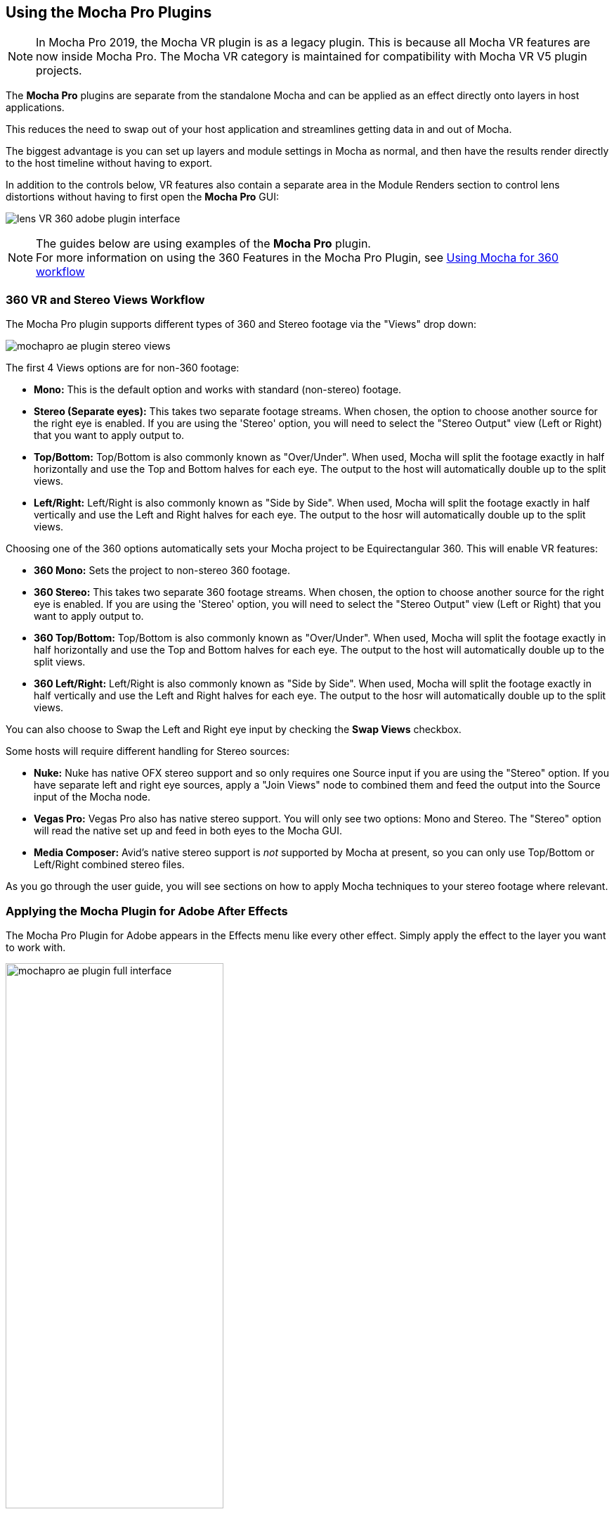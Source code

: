 
== Using the Mocha Pro Plugins [[mocha_plugin]]


NOTE: In Mocha Pro 2019, the Mocha VR plugin is as a legacy plugin. This is because all Mocha VR features are now inside Mocha Pro.
The Mocha VR category is maintained for compatibility with Mocha VR V5 plugin projects.

The *Mocha Pro* plugins are separate from the standalone Mocha and can be applied as an effect directly onto layers in host applications.

This reduces the need to swap out of your host application and streamlines getting data in and out of Mocha.

The biggest advantage is you can set up layers and module settings in Mocha as normal, and then have the results render directly to the host timeline without having to export.

In addition to the controls below, VR features also contain a separate area in the Module Renders section to control lens distortions without having to first open the *Mocha Pro* GUI:

image:UserGuide/en_US/images/lens_VR_360_adobe_plugin_interface.jpg[]

NOTE: The guides below are using examples of the *Mocha Pro* plugin. +
For more information on using the 360 Features in the Mocha Pro Plugin, see <<mochavr_workflow, Using Mocha for 360 workflow>>

=== 360 VR and Stereo Views Workflow [[mocha_plugin_stereo]]

The Mocha Pro plugin supports different types of 360 and Stereo footage via the "Views" drop down:

image:UserGuide/en_US/images/mochapro_ae_plugin_stereo_views.jpg[]

The first 4 Views options are for non-360 footage:

* *Mono:* This is the default option and works with standard (non-stereo) footage.
* *Stereo (Separate eyes):* This takes two separate footage streams. When chosen, the option to choose another source for the right eye is enabled. If you are using the 'Stereo' option, you will need to select the "Stereo Output" view (Left or Right) that you want to apply output to.
* *Top/Bottom:* Top/Bottom is also commonly known as "Over/Under". When used, Mocha will split the footage exactly in half horizontally and use the Top and Bottom halves for each eye. The output to the host will automatically double up to the split views.
* *Left/Right:* Left/Right is also commonly known as "Side by Side". When used, Mocha will split the footage exactly in half vertically and use the Left and Right halves for each eye. The output to the hosr will automatically double up to the split views.

Choosing one of the 360 options automatically sets your Mocha project to be Equirectangular 360. This will enable VR features:

* *360 Mono:* Sets the project to non-stereo 360 footage.
* *360 Stereo:* This takes two separate 360 footage streams. When chosen, the option to choose another source for the right eye is enabled. If you are using the 'Stereo' option, you will need to select the "Stereo Output" view (Left or Right) that you want to apply output to.
* *360 Top/Bottom:* Top/Bottom is also commonly known as "Over/Under". When used, Mocha will split the footage exactly in half horizontally and use the Top and Bottom halves for each eye. The output to the host will automatically double up to the split views.
* *360 Left/Right:* Left/Right is also commonly known as "Side by Side". When used, Mocha will split the footage exactly in half vertically and use the Left and Right halves for each eye. The output to the hosr will automatically double up to the split views.

You can also choose to Swap the Left and Right eye input by checking the *Swap Views* checkbox.

Some hosts will require different handling for Stereo sources:

* *Nuke:* Nuke has native OFX stereo support and so only requires one Source input if you are using the "Stereo" option. If you have separate left and right eye sources, apply a "Join Views" node to combined them and feed the output into the Source input of the Mocha node.
* *Vegas Pro:* Vegas Pro also has native stereo support. You will only see two options: Mono and Stereo. The "Stereo" option will read the native set up and feed in both eyes to the Mocha GUI.
* *Media Composer:* Avid's native stereo support is _not_ supported by Mocha at present, so you can only use Top/Bottom or Left/Right combined stereo files.

As you go through the user guide, you will see sections on how to apply Mocha techniques to your stereo footage where relevant.


=== Applying the Mocha Plugin for Adobe After Effects

The Mocha Pro Plugin for Adobe appears in the Effects menu like every other effect.
Simply apply the effect to the layer you want to work with.

image:UserGuide/en_US/images/mochapro_ae_plugin_full_interface.jpg[width="60%"]

The general workflow for the Mocha Adobe Plugin is as follows:

. Select any additional source layers you want to use inside Mocha
. Launch Mocha. This will load a full version of the Mocha interface that you can use just like the standalone version.
. Use Mocha as required and then close and save. No rendering is required inside Mocha unless you want to.
. Choose whether you want to use mattes, renders or any other data from Mocha back in the plugin interface.

==== Using the Mocha GUI

Once you have applied the Mocha Pro effect, you can click on the Mocha button to launch the main interface.

image:UserGuide/en_US/images/5.6.0_mochapro_ae_plugin_launch_mocha.jpg[width="60%"]

This then becomes exactly like working in the standalone version of Mocha, with a few exceptions.
First, you will notice you don't need to set up a project like in the standalone version. The source layer is automatically loaded and ready to track in the view.
Secondly you don't need to save out a project file (unless you want to export it). You just close and save the Mocha view when done and the project is saved inside the Effect like any other Adobe effect.
For further details on how to use anything inside the Mocha GUI, see the rest of the User Guide!

NOTE: The Mocha Pro Plugin interface is almost exactly the same as the standalone interface, so most of the usual guide and video tutorials can be applied to the plugin.

==== Controlling Mattes

Once you have tracked layers in Mocha, you can then control the mattes for these layers back in the plugin interface.

image:UserGuide/en_US/images/5.0.0_mochapro_ae_plugin_matte_section.jpg[width="60%"]

* *View Matte:* Show the black and white matte from the Mocha layers chosen. This is very useful if you want to just see any problems with the matte, or you want to use the output as a track matte.
* *Apply Matte:* Applies the chosen mattes to the current layer,
* *Visible Layers:* This button launches the Visible Layers dialog so you can select the layers you want visible as mattes.
* *Shape:* This drop down lets you switch between All Visible and All mattes. All Visible mattes are controlled by the Visible Layers dialog.
* *Feather:* Applies a blur to the matte. This feathering is independent of the feathering of the individual layers inside Mocha.
* *Invert Mask:* Inverts the currently visible mattes.
* *Create AE Mask:* Creates native AE splines on the effect layer just like "Paste Mocha mask". This function is only available in After Effects.

===== Stereo output only
If you are using the 'Stereo' option in After Effects, you will need to select the "Stereo Output" view (Left or Right) that you want to apply output to.
If you are using Top/Bottom or Left/Right, the output will automatically double up to the split views.

==== Controlling Module Renders

Once you have set up layers in Mocha, you can then control the renders for each module back in the plugin interface.
Note that you do need to have set up and tracked the correct layers in order for a render to work back in the host.

image:UserGuide/en_US/images/5.0.0_mochapro_ae_plugin_renders_section.jpg[width="60%"]

You have the following options to render a module back in the plugin:

* *Render:* A simple checkbox to turn renders on and off.
* *Module:* The module render you want to see. You have options of 'Insert: Composite', 'Insert: Cutout', 'Remove', 'Stabilize', 'Lens: Distort', 'Lens: Undistort' and 'Reorient'
* *Insert Layer:* For any inserts you want to apply to a layer surface and render back to the host.

There are also parameters for controlling the view in Lens:Distortion rendering for VR 360 footage.

See <<mochavr_workflow, Using Mocha for 360 workflow>> for more on how to use the VR Lens controls.

===== Rendering Insert Layers

To use the Insert Layer in Insert renders:

. Pick the layer you want to use as an insert from the 'Insert Layer' drown down in the Mocha Pro effect
. Launch the Mocha GUI
. Create a layer (or pick an existing layer)
. On the Layer Properties panel, choose the 'Insert Clip' dropdown
. Select 'Insert Layer'

image:UserGuide/en_US/images/mochapro_gui_plugin_insert_layer.jpg[]

Your Insert should then appear inside the layer where you have placed your surface.

==== Controlling Tracking Data

If you have a tracked layer in Mocha you can see the output of its surface back in the After Effects interface.
Each point in the Tracking Data section is a point from the layer surface that automatically updates when you modify it inside Mocha.

To choose a layer to create tracking data from, click the 'Create Track Data' button in the Tracking Data section of the plugin.

image:UserGuide/en_US/images/5.2.0_mochapro_ae_plugin_tracking_data_section.jpg[]

Then choose ether the name or the cog of the layer you want to read tracking data from in the dialog that appears.

You can only choose one layer at a time.

image:UserGuide/en_US/images/mochapro_ae_plugin_tracking_data_dialog.jpg[width="60%"]

Once you click 'OK', the plugin will generate keyframes to populate the tracking parameters in the plugin. You can then use this data to copy to other layers, or link via expressions.

This option is only available in the After Effects version of the plugin.

WARNING: Generating keyframe data can take some time for very long shots. You can cancel generation at any time when the progress bar appears.

==== Applying Tracking Data Exports to Other layers

The plugin interface also allows you to apply tracking data to other layers without needing to export from the Mocha GUI.
Do do this, you generate the tracking data from a layer, as described above in Controlling Tracking Data.

You can then choose an export option at the bottom of the Tracking Data section:

* *Corner Pin:* A standard corner pin effect
* *Corner Pin:* (Support Motion Blur): A corner pin distortion with separate scale, rotation and position.
* *CC Power Pin:* The CC Power Pin Effect
* *Transform:* Scale, position and rotation

Clicking 'Apply Export' then copies the information to the specified layer.


=== Applying the Mocha Plugin for Adobe Premiere

The Mocha Pro Plugin for Adobe appears in the Effects menu like every other effect.
Simply apply the effect to the layer you want to work with.

image:UserGuide/en_US/images/mochapro_premiere_plugin_full_interface.jpg[width="60%"]

The general workflow for the Mocha Adobe Plugin is as follows:

. Select any additional source layers you want to use inside Mocha
. Launch Mocha. This will load a full version of the Mocha interface that you can use just like the standalone version.
. Use Mocha as required and then close and save. No rendering is required inside Mocha unless you want to.
. Choose whether you want to use mattes, renders or any other data from Mocha back in the plugin interface.

NOTE: The Mocha Pro Plugin interface is almost exactly the same as the standalone interface, so most of the usual guide and video tutorials can be applied to the plugin.

==== Using the Mocha GUI

Once you have applied the Mocha Pro effect, you can click on the Mocha button to launch the main interface.

image:UserGuide/en_US/images/mochapro_premiere_plugin_launch_mocha.jpg[width="60%"]

This then becomes exactly like working in the standalone version of Mocha, with a few exceptions.
Firstly, you will notice you don't need to set up a project like in the standalone version. The source layer is automatically loaded and ready to track in the view.
Secondly you don't need to save out a project file (unless you want to export it). You just close and save the Mocha view when done and the project is saved inside the Effect like any other Adobe effect.
For further details on how to use anything inside the Mocha GUI, see the rest of the User Guide!

==== Controlling Mattes

Once you have tracked layers in Mocha, you can then control the mattes for these layers back in the plugin interface.

image:UserGuide/en_US/images/mochapro_premiere_plugin_matte_section.jpg[width="60%"]

* *View Matte:* Show the black and white matte from the Mocha layers chosen. This is very useful if you want to just see any problems with the matte, or you want to use the output as a track matte.
* *Apply Matte:* Applies the chosen mattes to the current layer,
* *Visible Layers:* This button launches the Visible Layers dialog so you can select the layers you want visible as mattes.
* *Shape:* This drop down lets you switch between All Visible and All mattes. All Visible mattes are controlled by the Visible Layers dialog.
* *Feather:* Applies a blur to the matte. This feathering is independent of the feathering of the individual layers inside Mocha.
* *Invert Mask:* Inverts the currently visible mattes.

==== Controlling Module Renders

Once you have set up layers in Mocha, you can then control the renders for each module back in the plugin interface.
Note that you do need to have set up and tracked the correct layers in order for a render to work back in the host.

image:UserGuide/en_US/images/mochapro_premiere_plugin_renders_section.jpg[width="60%"]

You have the following options to render a module back in the plugin:

* *Render:* A simple checkbox to turn renders on and off.
* *Module:* The module render you want to see. You have options of 'Insert: Composite', 'Insert: Cutout', 'Remove', 'Stabilize', 'Lens: Distort' and 'Lens: Undistort'.
* *Insert Layer:* For any inserts you want to apply to a layer surface and render back to the host.

There are also parameters for controlling the view in Lens:Distortion rendering for VR 360 footage.

See <<mochavr_workflow, Using Mocha for 360 workflow>> for more on how to use the VR Lens controls.

===== Rendering Insert Layers

To use the Insert Layer in Insert renders:

. Pick the video track you want to use as an insert from the 'Insert Layer' drown down in the Mocha Pro effect
. Launch the Mocha GUI
. Create a layer (or pick an existing layer)
. On the Layer Properties panel, choose the 'Insert Clip' dropdown
. Select 'Insert Layer'

image:UserGuide/en_US/images/mochapro_gui_plugin_insert_layer.jpg[width="60%"]

Your Insert should then appear inside the layer where you have placed your surface.

<<<

=== Applying the Mocha Plugin for Avid Media Composer

IMPORTANT: Due to extensive frame access by the Mocha plugin, it is recommended that you use Avid storage media (i.e. DNxHD) when working, rather than linked files. +
(Use of linked files which use codecs such as H.264 will significantly slow down render time as such media is not designed for random access.)

The Mocha Pro Plugin for Adobe appears in the Effects menu like every other effect.
Simply apply the effect to the layer you want to work with.

image:UserGuide/en_US/images/5.6.0_mochapro_avid_plugin_full_interface.jpg[width="60%"]

The general workflow for the Mocha Adobe Plugin is as follows:

. Select any additional source layers you want to use inside Mocha
. Launch Mocha. This will load a full version of the Mocha interface that you can use just like the standalone version.
. Use Mocha as required and then close and save. No rendering is required inside Mocha unless you want to.
. Choose whether you want to use mattes, renders or any other data from Mocha back in the plugin interface.

NOTE: The Mocha Pro Plugin interface is almost exactly the same as the standalone interface, so most of the usual guide and video tutorials can be applied to the plugin.


==== Using the Mocha GUI

Once you have applied the Mocha Pro effect, you can click on the Mocha button to launch the main interface.

image:UserGuide/en_US/images/5.0.0_mochapro_avid_plugin_launch_mocha.jpg[width="60%"]

This then becomes exactly like working in the standalone version of Mocha, with a few exceptions.
Firstly, you will notice you don't need to set up a project like in the standalone version. The source layer is automatically loaded and ready to track in the view.
Secondly you don't need to save out a project file (unless you want to export it). You just close and save the Mocha view when done and the project is saved inside the Effect like any other AVX effect.
For further details on how to use anything inside the Mocha GUI, see the rest of the User Guide!

==== Controlling Mattes

Once you have tracked layers in Mocha, you can then control the mattes for these layers back in the plugin interface.

image:UserGuide/en_US/images/5.0.0_mochapro_avid_plugin_matte_section.jpg[width="60%"]

* *View Matte:* Show the black and white matte from the Mocha layers chosen. This is very useful if you want to just see any problems with the matte, or you want to use the output as a track matte.
* *Apply Matte:* Applies the chosen mattes to the current layer,
* *Visible Layers:* This button launches the Visible Layers dialog so you can select the layers you want visible as mattes.
* *Visible Layers Dropdown:* This drop down lets you switch between All Visible and All mattes. All Visible mattes are controlled by the Visible Layers dialog.
* *Feather:* Applies a blur to the matte. This feathering is independent of the feathering of the individual layers inside Mocha.
* *Invert Matte:* Inverts the currently visible mattes.

==== Controlling Module Renders

Once you have set up layers in Mocha, you can then control the renders for each module back in the plugin interface.
Note that you do need to have set up and tracked the correct layers in order for a render to work back in the host.

image:UserGuide/en_US/images/5.0.0_mochapro_avid_plugin_renders_section.jpg[width="60%"]

You have the following options to render a module back in the plugin:

* *Render:* A simple checkbox to turn renders on and off.
* *Module:* The module render you want to see. You have options of 'Insert: Composite', 'Insert: Cutout', 'Remove', 'Stabilize', 'Lens: Distort' and 'Lens: Undistort'.
* *Insert Layer:* For any inserts you want to apply to a layer surface and render back to the host. Choose from the current layer or below the current video track.

There are also parameters for controlling the view in Lens:Distortion rendering for VR 360 footage.

See <<mochavr_workflow, Using Mocha for 360 workflow>> for more on how to use the VR Lens controls.


IMPORTANT: Processing larger frame sizes and more complex rendering in Mocha may take a long time per frame. +
When a frame render exceeds a certain interval in Media Composer, a BlipPlayer error can occur. +
If you see this message, you should render the effect prior to playing back, or preview the render inside the Mocha UI before rendering back on the timeline.

===== Rendering Insert Layers

To use the Insert Layer in Insert renders:

. Pick the video track you want to use as an insert from the 'Insert Layer' drown down in the Mocha Pro effect. This will most commonly be "1st Below" the current layer with the effect applied.
. Launch the Mocha GUI
. Create a layer (or pick an existing layer)
. On the Layer Properties panel, choose the 'Insert Clip' dropdown
. Select 'Insert Layer'

image:UserGuide/en_US/images/mochapro_gui_plugin_insert_layer.jpg[width="60%"]

Your Insert should then appear inside the layer where you have placed your surface.

==== Stereo Workflow

To work on a stereo shot in Media Composer:

. Import a Top/Bottom or Left/Right combined stereo file
. Choose the stereo type from the 'Views' drop down
. Open Mocha, and the views will be mapped automatically to the left and right views.

IMPORTANT: Avid's native stereo support is _not_ supported by Mocha at present, so you can only use Top/Bottom or Left/Right combined stereo files.


=== Applying the Mocha OFX Plugin

NOTE: The OFX version of the Mocha Plugin is fully supported in Nuke, Fusion, HitFilm Pro, Vegas Pro and Silhouette.

If you have a license for the OFX version it will work in any of the OFX hosts listed below.
Keep in mind that while the Mocha OFX plugin is designed to be used in multiple applications, it does not support all OFX hosts.

In many cases some functionality may be possible for unsupported hosts, but there is no guarantee of functionality or stability, so please take care when experimenting!


=== Adding the Mocha Plugin inside Autodesk Flame

Inside Flame, the Mocha Pro Plugin for OFX appears in the OpenFX Plugin loader panel like every other OFX plugin.

To get full use of the Mocha Pro plugin, we recommend using it as a batch effect.


. Click on the FX button and then click `Create Batch FX`
+
image::UserGuide/en_US/images/mochapro_ofx_flame_batchfx.jpg[width="60%"]
+
. Drag a new OpenFX plugin into the Batch FX graph
+
image::UserGuide/en_US/images/mochapro_ofx_flame_nodegraph.jpg[width="60%"]
+
. In the OpenFX plugin panel, click 'Load Plugin' and navigate to 'Boris FX Mocha' and choose 'Mocha Pro'
+
image::UserGuide/en_US/images/mochapro_ofx_flame_plugin_library.jpg[width="60%"]
+
. Once loaded into the Effects panel, you can just click the 'Launch Mocha UI' button to open the Mocha Pro interface.
+
image::UserGuide/en_US/images/mochapro_ofx_flame_plugin_full_interface.jpg[width="60%"]

=== Adding the Mocha Plugin inside Blackmagic Design Fusion Studio

Inside Fusion Studio, the Mocha Pro Plugin for OFX appears in the Tool menu like every other effect.
Just choose 'Boris FX Mocha' > 'Mocha Pro'.

_Mocha Pro node in Fusion (Footage courtesy of Chris Heuer):_

image:UserGuide/en_US/images/5.0.0_mochapro_ofx_fusion_plugin_flow_graph.jpg[width="60%"]

Once loaded into the flow graph, simply plug the image node you want to work with into the 'Source' input of the Mocha Pro effect node.

image:UserGuide/en_US/images/5.6.0_mochapro_ofx_fusion_plugin_full_interface.jpg[width="60%"]


=== Adding the Mocha Plugin inside The Foundry Nuke

Inside Nuke, the Mocha Pro Plugin for OFX appears in the toolbar menu like every other effect.

You can also call the Mocha Pro effect from the Tab key by searching for 'Mocha Pro' or right-click and choose 'Boris FX Mocha' > 'Mocha Pro'.


_Mocha Pro node in Nuke node graph (Footage courtesy of Chris Heuer):_

image:UserGuide/en_US/images/5.0.0_mochapro_ofx_nuke_plugin_node_graph.jpg[width="60%"]

Once loaded into the node graph, simply plug the image node you want to work with into the 'Source' input of the Mocha Pro effect node.

image:UserGuide/en_US/images/5.6.0_mochapro_ofx_nuke_plugin_full_interface.jpg[width="60%"]

NOTE: Nuke has native OFX stereo support and so only requires one Source input if you are using the "Stereo" option. +
If you have separate left and right eye sources, apply a "Join Views" node to combined them and feed the output into the Source input of the Mocha node.

=== Adding the Mocha Plugin inside Blackmagic Fusion Studio

Inside Fusion Studio, the Mocha Pro Plugin for OFX appears in the Tool menu like every other effect.
Just choose 'Boris FX Mocha' > 'Mocha Pro'.

_Mocha Pro node in Fusion (Footage courtesy of Chris Heuer):_

image:UserGuide/en_US/images/5.0.0_mochapro_ofx_fusion_plugin_flow_graph.jpg[width="60%"]

Once loaded into the flow graph, simply plug the image node you want to work with into the 'Source' input of the Mocha Pro effect node.

image:UserGuide/en_US/images/5.6.0_mochapro_ofx_fusion_plugin_full_interface.jpg[width="60%"]


=== Adding the Mocha Plugin inside SilhouetteFX Silhouette

Silhouette v6 introduced OFX support, so the Mocha Pro Plugin for OFX appears in the nodes menu like every other effect.
Just choose 'Boris FX Mocha' > 'Mocha Pro'.

_Mocha Pro node in Silhouette:_

image:UserGuide/en_US/images/5.2.1_mochapro_ofx_silhouette_plugin_trees_window.jpg[width="60%"]

Once loaded into the tree window, simply plug the image node you want to work with into the 'Source' input of the Mocha Pro effect node.

image:UserGuide/en_US/images/5.6.0_mochapro_ofx_silhouette_plugin_full_interface.jpg[width="60%"]

==== Linear Workflow

Silhouette v6 includes Linear support for the Mocha plugin.
If you are using rec709 8-bit images, you need to enable the 'Mocha > Linearize Images In Mocha Pro' preference in Silhouette so images look correct in the Mocha GUI.
When using EXR or Cineon images, this preference should remain off.

=== Adding the Mocha Plugin inside Vegas Pro

Inside Vegas Pro, the Mocha OFX Plugin appears under 'Boris FX Mocha' in the Plug-in Chooser dialog for the following effect chains:

* *Event FX:* Click the effect icon on the video event segment you want and then select the Mocha effect and click OK.
* *Track FX:* Click the effect icon on the appropriate video track and then select the Mocha effect and click OK.
* *Track Composite Mode:* Choose 'Custom...' in the Compositing Mode options then select the Mocha effect and click OK.

_Mocha Pro node in Vegas Plug-in Chooser:_

image:UserGuide/en_US/images/5.6.0_mochapro_ofx_vegas_plugin_chooser.jpg[width="40%"]

Once loaded, you can begin with the 'Launch Mocha UI' button at the top of the effect panel.

image:UserGuide/en_US/images/5.6.0_mochapro_ofx_vegas_plugin_full_interface.jpg[width="40%"]

==== Using the Insert Layer clip in Vegas [[vegas_insert_method]]

Mocha uses two sources from the timeline for inserting clips: The main background image source to track from and a secondary image source to insert into a tracked layer.

To use a secondary source input in Vegas for Insert clips you need to composite your tracks together:

. Set the Insert clip you want to use as the parent layer and the plate you want the insert to be rendered over as the child
. Click the Track Compositing mode on the parent insert layer and select 'Custom...' +
image:UserGuide/en_US/images/5.6.0_mochapro_ofx_vegas_plugin_insert_layer_setup.jpg[width="60%"]
. Select the Mocha effect and click OK
. Launch the Mocha GUI in the Composite Mode panel

This will then load the secondary source into any layer Insert clip dropdown as a clip called 'Insert Layer'. See <<rendering_insert_layers, Rendering Insert Layers>> below.

NOTE: Vegas Pro has native stereo support. When working with stereo in Mocha you will only see two options: Mono and Stereo. The "Stereo" option will read the native set up and feed in both eyes to the Mocha GUI.


=== Basic workflow for the Mocha OFX Plugin

One your source clip is hooked up to you Mocha Pro Effect, the general workflow for the Mocha OFX Plugin is as follows:

. Select any additional source you want to use as an insert in Mocha and plug it into the 'Insert' input (See <<rendering_insert_layers, Rendering Insert Layers>> below.)
. Launch the Mocha UI using the button at the top of the panel. This will load a full version of the Mocha interface that you can use just like the standalone version.
. Use Mocha as required and then close and save. No rendering is required inside Mocha unless you want to.
. Choose whether you want to use mattes, renders or any other exported data from Mocha back in the plugin interface.

NOTE: The Mocha Pro Plugin interface is almost exactly the same as the standalone interface, so most of the usual guide and video tutorials can be applied to the plugin.
Plugin interface examples below use the Nuke UI.

=== Using the Mocha GUI

Once you have applied the Mocha Pro effect, you can click on the 'Launch Mocha UI' button to launch the main interface.

image:UserGuide/en_US/images/5.0.0_mochapro_ofx_nuke_plugin_launch_mocha.jpg[width="60%"]

This then becomes exactly like working in the standalone version of Mocha, with a few exceptions.
Firstly, you will notice you don't need to set up a project like in the standalone version. The source layer is automatically loaded and ready to track in the view.
Secondly you don't need to save out a project file (unless you want to export it). You just close and save the Mocha view when done and the project is saved inside the effect.
For further details on how to use anything inside the Mocha GUI, see the rest of the User Guide!

=== Controlling Mattes

Once you have tracked layers in Mocha, you can then control the mattes for these layers back in the plugin interface.

image:UserGuide/en_US/images/5.0.0_mochapro_ofx_nuke_plugin_matte_section.jpg[width="60%"]

* *View Matte:* Show the black and white matte from the Mocha layers chosen. This is very useful if you want to just see any problems with the matte, or you want to use the output as a track matte.
* *Apply Matte:* Applies the chosen mattes to the source node.
* *Visible Layers Button:* This button launches the Visible Layers dialog so you can select the layers you want visible as mattes.
* *Visible layers Dropdown:* This drop down lets you switch between All Visible and All mattes. All Visible mattes are controlled by the Visible Layers dialog.
* *Feather:* Applies a blur to the matte. This feathering is independent of the feathering of the individual layers inside Mocha.
* *Invert Matte:* Inverts the currently visible mattes.

=== Controlling Module Renders [[ofx_module_renders]]

Once you have set up layers in Mocha, you can then control the renders for each module back in the plugin interface.
Note that you do need to have set up and tracked the correct layers in order for a render to work back in the host.

image:UserGuide/en_US/images/5.0.0_mochapro_ofx_nuke_plugin_renders_section.jpg[width="60%"]

You have the following options to render a module back in the plugin:

* *Render:* A simple checkbox to turn renders on and off.
* *Module:* The module render you want to see. You have options of 'Insert: Composite', 'Insert: Cutout', 'Remove', 'Stabilize', 'Reorient', 'Lens: Distort' and 'Lens: Undistort'.

There are also parameters for controlling the view in Lens:Distortion rendering for VR 360 footage.

See <<mochavr_workflow, Using Mocha for 360 workflow>> for more on how to use the VR Lens controls.


=== Rendering Insert Layers [[rendering_insert_layers]]

You can use secondary clips in the host application to render tracked inserts into your shots.
See the User Guide Chapter on the <<insert_module, Insert Module>> for more details on manipulating and warping inserts.

To use the Insert input from your host application in Insert renders:

. Pick the image you want as an insert and make it available for the Mocha plugin to use:
** For node based compositors you can plug the insert image into the 'Insert' input on the the Mocha Pro effect node.
** In Vegas you need to make the insert image the parent in compositing mode. See <<vegas_insert_method, Using the Insert Layer clip in Vegas>> for this method.
** In HitFilm, you select the insert image from one of your other layers in the comp listed in the "Insert" dropdown
. Launch the Mocha GUI
. Create a layer (or pick an existing layer)
. On the Layer Properties panel, choose the 'Insert Clip' dropdown
. Select 'Insert Layer'

image:UserGuide/en_US/images/mochapro_gui_plugin_insert_layer.jpg[]

Your Insert should then appear inside the layer where you have placed your surface.

Alternatively you can import an image or sequence directly to the plugin:

. Launch the Mocha GUI
. Create a layer (or pick an existing layer)
. On the Layer Properties panel, choose the 'Insert Clip' dropdown
. Select 'Import'
. Import an image or image sequence

The imported Insert should then appear inside the layer where you have placed your surface.

=== Dealing with Alpha Channel Input and Output

In cases where your input source has an alpha channel, you may wish to change the Alpha view inside the Mocha GUI.

image:UserGuide/en_US/images/5.0.0_mochapro_ofx_nuke_plugin_alpha_view.jpg[]

You can either turn Alpha off entirely by toggling off the button, or choose from one of the following options:

* *Auto alpha:* Reads in alpha if it is not opaque or premultiplied. This is the default setting.
* *Source alpha:* This option shows the alpha as given from the source.

Auto alpha may be necessary when working with some source inputs in Nuke.

When rendering back out to the host, there are cases where you may also need to premultiply the alpha using the premultiply options in the plugin interface.

In these cases you can choose an option from the 'Premultiply' dropdown:

* *Auto:* Premultiplies based on the original source input
* *On:* Always premultiply output
* *Off:* Never premultiply output

You can also choose to premultiply using standard premultiply nodes.

==== Stereo Workflow

To work on a stereo shot in your OFX host:

. Import separate stereo views, a Top/Bottom or Left/Right combined stereo file
. Choose the stereo type from the 'Views' drop down: 'Top/Bottom', 'Left/Right' or 'Stereo'
. If you are using the 'Stereo' option, make sure you are applying the effect to the Left eye footage and choose your right-eye source input
. Open Mocha, and the views will be mapped automatically to the left and right views.

NOTE: Some OFX hosts handle stereo support differently. See your specific host notes in this chapter for instructions. Especially Nuke and Vegas.

=== Applying the Mocha HitFilm or Mocha Pro Plugin inside HitFilm

We now include a light version of Mocha, called Mocha Hitfilm, as a plugin in HitFilm Pro 2017 onwards. This includes:

* Tracking and roto export for HitFilm
* 3D Camera solving
* Matte rendering

However, you can also use the Mocha Pro OFX plugins in the HitFilm interface.

==== Adding the Mocha Plugin to a layer

To add Mocha, simply locate it in the Effects panel like any other effect and drag it onto your layer.

_Mocha HitFilm Effect Controls in a HitFilm comp:_

image:UserGuide/en_US/images/5.1.1_mocha_hitfilm_plugin_full_interface.jpg[width="60%"]

==== Basic workflow for the Mocha Plugin in HitFilm

Once your layer is hooked up to your Mocha Effect, the general workflow for the Mocha Plugin is as follows:

. Launch the Mocha UI using the 'Launch Mocha UI' button at the top of the panel. This will load a full version of the Mocha interface that you can use just like the standalone version.
. Use Mocha as required
. Export any data if needed (tracks, shapes or camera solve data) then close and save
. Choose any mattes you want to use from Mocha back in the plugin interface
. If you are using Mocha Pro, choose the renders you wish to use from the "Module Renders" section and check "Render"

NOTE: The Mocha HitFilm Plugin interface is almost exactly the same as the standalone interface, so most of the usual guide and video tutorials can be applied to the plugin.

==== Using the Mocha GUI

Once you have applied the Mocha effect, you can click on the 'Launch Mocha UI' button to launch the main interface.

image:UserGuide/en_US/images/5.1.1_mocha_hitfilm_plugin_launch_mocha.jpg[width="60%"]

This then becomes exactly like working in the standalone version of Mocha, with a few exceptions.

First, you will notice you don't need to set up a project like in the standalone version. The source layer is automatically loaded and ready to track in the view.

Secondly, you don't need to save out a project file (unless you want to export it). You just close and save the Mocha view when done and the project is saved inside the effect.

For further details on how to use anything inside the Mocha GUI, see the rest of the User Guide!

==== Controlling Mattes

Once you have tracked layers in Mocha, you can then control the mattes for these layers back in the plugin interface.

image:UserGuide/en_US/images/5.1.1_mocha_hitfilm_plugin_matte_section.jpg[width="60%"]

* *View Matte:* Show the black and white matte from the Mocha layers chosen. This is very useful if you want to just see any problems with the matte, or you want to use the output as a track matte.
* *Apply Matte:* Applies the chosen mattes to the source node.
* *Visible Layers Button:* This button launches the Visible Layers dialog so you can select the layers you want visible as mattes.
* *Visible layers Dropdown:* This drop down lets you switch between All Visible and All mattes. All Visible mattes are controlled by the Visible Layers dialog.
* *Feather:* Applies a blur to the matte. This feathering is independent of the feathering of the individual layers inside Mocha.
* *Invert Matte:* Inverts the currently visible mattes.

==== Controlling Mocha renders in HitFilm

If you are using the Mocha Pro version of the plugin, controlling renders is exactly like the standard OFX rendering controls.

See <<ofx_module_renders, Controlling Renders>> and  <<rendering_insert_layers, Rendering Insert Layers>> in the section above.


=== Loading Projects containing the Mocha VR Plugin

When you load a project that contains the old Mocha VR plugin, you will notice that Mocha VR is labelled as "Legacy".
This is because all Mocha VR features have been rolled into Mocha Pro and a Mocha VR plugin stub is kept to avoid breaking compatibility with your old projects.

When you want to start a new VR project, we highly recommend using the Mocha Pro plugin rather than the legacy Mocha VR plugin, as this compatibility feature may be removed in future versions.

See (<<mocha_plugin_stereo, 360 VR and Stereo Views Workflow>> ) above for how to set the 360 VR modes in new Mocha Pro projects.
